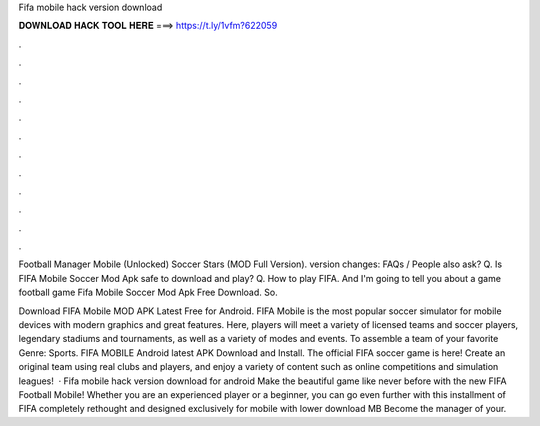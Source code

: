 Fifa mobile hack version download



𝐃𝐎𝐖𝐍𝐋𝐎𝐀𝐃 𝐇𝐀𝐂𝐊 𝐓𝐎𝐎𝐋 𝐇𝐄𝐑𝐄 ===> https://t.ly/1vfm?622059



.



.



.



.



.



.



.



.



.



.



.



.

Football Manager Mobile (Unlocked) Soccer Stars (MOD Full Version). version changes: FAQs / People also ask? Q. Is FIFA Mobile Soccer Mod Apk safe to download and play? Q. How to play FIFA. And I'm going to tell you about a game football game Fifa Mobile Soccer Mod Apk Free Download. So.

Download FIFA Mobile MOD APK Latest Free for Android. FIFA Mobile is the most popular soccer simulator for mobile devices with modern graphics and great features. Here, players will meet a variety of licensed teams and soccer players, legendary stadiums and tournaments, as well as a variety of modes and events. To assemble a team of your favorite Genre: Sports. FIFA MOBILE Android latest APK Download and Install. The official FIFA soccer game is here! Create an original team using real clubs and players, and enjoy a variety of content such as online competitions and simulation leagues!  · Fifa mobile hack version download for android Make the beautiful game like never before with the new FIFA Football Mobile! Whether you are an experienced player or a beginner, you can go even further with this installment of FIFA completely rethought and designed exclusively for mobile with lower download MB Become the manager of your.
